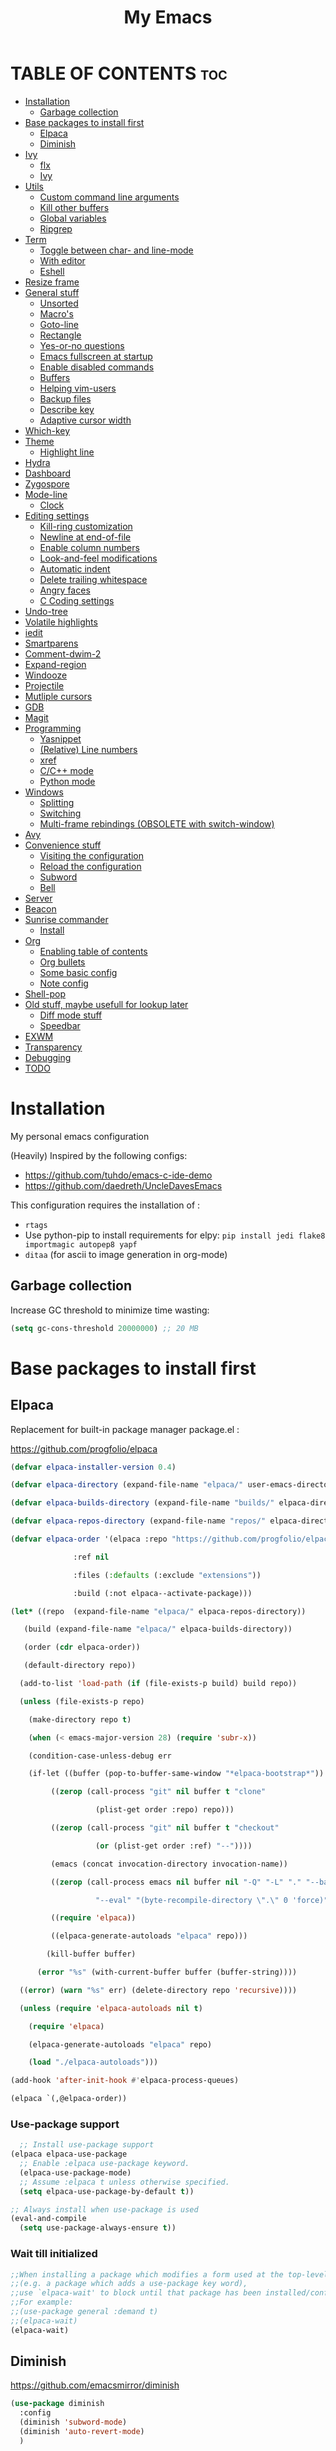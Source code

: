 #+STARTUP: overview
#+TITLE: My Emacs
#+CREATOR: Laurens Miers
#+LANGUAGE: en
[[./img/dash_logo.png]]

* TABLE OF CONTENTS :toc:
- [[#installation][Installation]]
  - [[#garbage-collection][Garbage collection]]
- [[#base-packages-to-install-first][Base packages to install first]]
  - [[#elpaca][Elpaca]]
  - [[#diminish][Diminish]]
- [[#ivy][Ivy]]
  - [[#flx][flx]]
  - [[#ivy-1][Ivy]]
- [[#utils][Utils]]
  - [[#custom-command-line-arguments][Custom command line arguments]]
  - [[#kill-other-buffers][Kill other buffers]]
  - [[#global-variables][Global variables]]
  - [[#ripgrep][Ripgrep]]
- [[#term][Term]]
  - [[#toggle-between-char--and-line-mode][Toggle between char- and line-mode]]
  - [[#with-editor][With editor]]
  - [[#eshell][Eshell]]
- [[#resize-frame][Resize frame]]
- [[#general-stuff][General stuff]]
  - [[#unsorted][Unsorted]]
  - [[#macros][Macro's]]
  - [[#goto-line][Goto-line]]
  - [[#rectangle][Rectangle]]
  - [[#yes-or-no-questions][Yes-or-no questions]]
  - [[#emacs-fullscreen-at-startup][Emacs fullscreen at startup]]
  - [[#enable-disabled-commands][Enable disabled commands]]
  - [[#buffers][Buffers]]
  - [[#helping-vim-users][Helping vim-users]]
  - [[#backup-files][Backup files]]
  - [[#describe-key][Describe key]]
  - [[#adaptive-cursor-width][Adaptive cursor width]]
- [[#which-key][Which-key]]
- [[#theme][Theme]]
  - [[#highlight-line][Highlight line]]
- [[#hydra][Hydra]]
- [[#dashboard][Dashboard]]
- [[#zygospore][Zygospore]]
- [[#mode-line][Mode-line]]
  - [[#clock][Clock]]
- [[#editing-settings][Editing settings]]
  - [[#kill-ring-customization][Kill-ring customization]]
  - [[#newline-at-end-of-file][Newline at end-of-file]]
  - [[#enable-column-numbers][Enable column numbers]]
  - [[#look-and-feel-modifications][Look-and-feel modifications]]
  - [[#automatic-indent][Automatic indent]]
  - [[#delete-trailing-whitespace][Delete trailing whitespace]]
  - [[#angry-faces][Angry faces]]
  - [[#c-coding-settings][C Coding settings]]
- [[#undo-tree][Undo-tree]]
- [[#volatile-highlights][Volatile highlights]]
- [[#iedit][iedit]]
- [[#smartparens][Smartparens]]
- [[#comment-dwim-2][Comment-dwim-2]]
- [[#expand-region][Expand-region]]
- [[#windooze][Windooze]]
- [[#projectile][Projectile]]
- [[#mutliple-cursors][Mutliple cursors]]
- [[#gdb][GDB]]
- [[#magit][Magit]]
- [[#programming][Programming]]
  - [[#yasnippet][Yasnippet]]
  - [[#relative-line-numbers][(Relative) Line numbers]]
  - [[#xref][xref]]
  - [[#cc-mode][C/C++ mode]]
  - [[#python-mode][Python mode]]
- [[#windows][Windows]]
  - [[#splitting][Splitting]]
  - [[#switching][Switching]]
  - [[#multi-frame-rebindings-obsolete-with-switch-window][Multi-frame rebindings (OBSOLETE with switch-window)]]
- [[#avy][Avy]]
- [[#convenience-stuff][Convenience stuff]]
  - [[#visiting-the-configuration][Visiting the configuration]]
  - [[#reload-the-configuration][Reload the configuration]]
  - [[#subword][Subword]]
  - [[#bell][Bell]]
- [[#server][Server]]
- [[#beacon][Beacon]]
- [[#sunrise-commander][Sunrise commander]]
  - [[#install][Install]]
- [[#org][Org]]
  - [[#enabling-table-of-contents][Enabling table of contents]]
  - [[#org-bullets][Org bullets]]
  - [[#some-basic-config][Some basic config]]
  - [[#note-config][Note config]]
- [[#shell-pop][Shell-pop]]
- [[#old-stuff-maybe-usefull-for-lookup-later][Old stuff, maybe usefull for lookup later]]
  - [[#diff-mode-stuff][Diff mode stuff]]
  - [[#speedbar][Speedbar]]
- [[#exwm][EXWM]]
- [[#transparency][Transparency]]
- [[#debugging][Debugging]]
- [[#todo][TODO]]

* Installation

My personal emacs configuration

(Heavily) Inspired by the following configs:
    - https://github.com/tuhdo/emacs-c-ide-demo
    - https://github.com/daedreth/UncleDavesEmacs

This configuration requires the installation of :

    - =rtags=
    - Use python-pip to install requirements for elpy:
      =pip install jedi flake8 importmagic autopep8 yapf=
    - =ditaa= (for ascii to image generation in org-mode)

** Garbage collection

Increase GC threshold to minimize time wasting:
#+BEGIN_SRC emacs-lisp
(setq gc-cons-threshold 20000000) ;; 20 MB
#+END_SRC

* Base packages to install first
** Elpaca

Replacement for built-in package manager package.el :

https://github.com/progfolio/elpaca

#+BEGIN_SRC emacs-lisp
  (defvar elpaca-installer-version 0.4)

  (defvar elpaca-directory (expand-file-name "elpaca/" user-emacs-directory))

  (defvar elpaca-builds-directory (expand-file-name "builds/" elpaca-directory))

  (defvar elpaca-repos-directory (expand-file-name "repos/" elpaca-directory))

  (defvar elpaca-order '(elpaca :repo "https://github.com/progfolio/elpaca.git"

				:ref nil

				:files (:defaults (:exclude "extensions"))

				:build (:not elpaca--activate-package)))

  (let* ((repo  (expand-file-name "elpaca/" elpaca-repos-directory))

	 (build (expand-file-name "elpaca/" elpaca-builds-directory))

	 (order (cdr elpaca-order))

	 (default-directory repo))

    (add-to-list 'load-path (if (file-exists-p build) build repo))

    (unless (file-exists-p repo)

      (make-directory repo t)

      (when (< emacs-major-version 28) (require 'subr-x))

      (condition-case-unless-debug err

	  (if-let ((buffer (pop-to-buffer-same-window "*elpaca-bootstrap*"))

		   ((zerop (call-process "git" nil buffer t "clone"

					 (plist-get order :repo) repo)))

		   ((zerop (call-process "git" nil buffer t "checkout"

					 (or (plist-get order :ref) "--"))))

		   (emacs (concat invocation-directory invocation-name))

		   ((zerop (call-process emacs nil buffer nil "-Q" "-L" "." "--batch"

					 "--eval" "(byte-recompile-directory \".\" 0 'force)")))

		   ((require 'elpaca))

		   ((elpaca-generate-autoloads "elpaca" repo)))

	      (kill-buffer buffer)

	    (error "%s" (with-current-buffer buffer (buffer-string))))

	((error) (warn "%s" err) (delete-directory repo 'recursive))))

    (unless (require 'elpaca-autoloads nil t)

      (require 'elpaca)

      (elpaca-generate-autoloads "elpaca" repo)

      (load "./elpaca-autoloads")))

  (add-hook 'after-init-hook #'elpaca-process-queues)

  (elpaca `(,@elpaca-order))
#+END_SRC

*** Use-package support

#+BEGIN_SRC emacs-lisp
  ;; Install use-package support
(elpaca elpaca-use-package
  ;; Enable :elpaca use-package keyword.
  (elpaca-use-package-mode)
  ;; Assume :elpaca t unless otherwise specified.
  (setq elpaca-use-package-by-default t))

;; Always install when use-package is used
(eval-and-compile
  (setq use-package-always-ensure t))
#+END_SRC

*** Wait till initialized

#+BEGIN_SRC emacs-lisp
;;When installing a package which modifies a form used at the top-level
;;(e.g. a package which adds a use-package key word),
;;use `elpaca-wait' to block until that package has been installed/configured.
;;For example:
;;(use-package general :demand t)
;;(elpaca-wait)
(elpaca-wait)
#+END_SRC

** Diminish

https://github.com/emacsmirror/diminish

#+begin_src emacs-lisp
(use-package diminish
  :config
  (diminish 'subword-mode)
  (diminish 'auto-revert-mode)
  )
#+end_src

* Ivy
** flx

Fuzzy matching:
https://github.com/lewang/flx

#+begin_src emacs-lisp
;; (use-package flx)
#+end_src

** Ivy

Generic completion frontend:
https://github.com/abo-abo/swiper

#+begin_src emacs-lisp
(use-package ivy
  :defer 0.1 ;; TODO: fixes ivy not loading at startup, not sure why
  :diminish
  :bind (("C-x B" . ivy-switch-buffer-other-window)
         :map ivy-minibuffer-map
         ("TAB" . ivy-alt-done)
         :map ivy-switch-buffer-map
         ("C-d" . ivy-switch-buffer-kill)
         :map ivy-occur-grep-mode-map
         ("C-x e" . ivy-wgrep-change-to-wgrep-mode)
         ("C-x C-s" . wgrep-finish-edit)
         ("C-q" . wgrep-abort-changes)
         )
  ;; FYI: to enable fuzzy search everywhere, can be limited to certain commands
  ;; See: https://oremacs.com/swiper/#completion-styles
  ;; :init
  ;; (setq ivy-re-builders-alist
  ;;     '((t . ivy--regex-fuzzy)))
  :config
  (setq ivy-use-virtual-buffers t)   ;; Add recent files + bookmarks to ivy-switch-buffer
  (setq ivy-count-format "(%d/%d) ") ;; Style to use for displaying current candidate count
  (ivy-mode)
)

(use-package counsel
  :after ivy
  :bind (
         ("C-x f" . counsel-fzf)
         )
  :config
  (counsel-mode)
)

(use-package swiper
  :after ivy
  :bind (
         ("C-s" . swiper)
         )
)
#+end_src

* Utils

** Custom command line arguments

Return if a custom command line arguments was found.
If it was found, we delete it from the list of command line arguments.

#+BEGIN_SRC emacs-lisp
(defun found-custom-arg (switch)
  (let ((found-switch (member switch command-line-args)))
    (setq command-line-args (delete switch command-line-args))
    found-switch))
#+END_SRC

** Kill other buffers

Function to kill other buffers but the current open one (and some standard buffers which should be kept alive).
Stolen from https://www.emacswiki.org/emacs/KillingBuffers .

#+BEGIN_SRC emacs-lisp

(setq not-to-kill-buffer-list '("*scratch*" "*Messages*"))

(defun kill-other-buffers ()
  "Kill all other buffers."
  (interactive)
  (if (member (buffer-name (current-buffer)) not-to-kill-buffer-list)
      (bury-buffer)
    (kill-buffer (current-buffer))))
#+END_SRC

** Global variables

Some package behave strangely if we have custom command line parameters.
F.e. Dashboard assumes you are directly opening a file so it won't load the dashboard.

So, we remove our custom variables from the command line arguments and set global 'flags'.
These flags will enable/disable parts of the config.

#+BEGIN_SRC emacs-lisp
(setq EXWM_ENABLE nil)

(if (found-custom-arg "-start_wm")
  (setq EXWM_ENABLE t)
)

#+END_SRC

** Ripgrep

#+BEGIN_SRC emacs-lisp
(use-package rg
  :config
  (rg-enable-menu) ;; Enable transient menu
  )
#+END_SRC

* Term

** Toggle between char- and line-mode

Courtesy goes to https://joelmccracken.github.io/entries/switching-between-term-mode-and-line-mode-in-emacs-term/

#+BEGIN_SRC emacs-lisp
(require 'term)

(defun jnm/term-toggle-mode ()
  "Toggles term between line mode and char mode"
  (interactive)
  (if (term-in-line-mode)
      (term-char-mode)
    (term-line-mode)))

(define-key term-mode-map (kbd "C-c C-j") 'jnm/term-toggle-mode)
(define-key term-mode-map (kbd "C-c C-k") 'jnm/term-toggle-mode)

(define-key term-raw-map (kbd "C-c C-j") 'jnm/term-toggle-mode)
(define-key term-raw-map (kbd "C-c C-k") 'jnm/term-toggle-mode)
#+END_SRC

** With editor
This will ensure things/commands/... called in eshell/shell that use $EDITOR, will use the current Emacs.

#+BEGIN_SRC emacs-lisp
(use-package with-editor
  :commands with-editor-export-editor
  :init
  (progn
    (add-hook 'shell-mode-hook  'with-editor-export-editor)
    (add-hook 'eshell-mode-hook 'with-editor-export-editor)))
#+END_SRC

** Eshell

*** Smart mode

Plan 9 smart terminal features, for more info:
https://www.masteringemacs.org/article/complete-guide-mastering-eshell

#+BEGIN_SRC emacs-lisp
(require 'eshell)
(require 'em-smart)
(setq eshell-where-to-jump 'begin)
(setq eshell-review-quick-commands nil)
(setq eshell-smart-space-goes-to-end t)

(add-hook 'eshell-mode-hook 'eshell-smart-initialize)
#+END_SRC

*** Remember password

In order to make eshell remember the password for X time after entering it, we have to do a few things.

We first have to switch to eshell/sudo if we want to be independent of the underlying OS.
We could use an alias (alias sudo eshell/sudo $*), but to keep things inside this config file, switch to lisp functions before we set the password cache:

#+BEGIN_SRC emacs-lisp
(require 'em-tramp) ; to load eshell’s sudo

(setq eshell-prefer-lisp-functions t)
(setq eshell-prefer-lisp-variables t)

(setq password-cache t) ; enable password caching
(setq password-cache-expiry 3600) ; for one hour (time in secs)
#+END_SRC

* Resize frame

Minor-mode to easily resize frames (works with EXWM (firefox, ...)).
Courtesy goes to kuanyui (https://gist.github.com/kuanyui/65a408d393871048771c):

#+BEGIN_SRC emacs-lisp
;;; resize-frame.el --- A minor mode to resize frames easily.  -*- lexical-binding: t; -*-

;; Copyright (C) 2014  kuanyui

;; Author: kuanyui <azazabc123@gmail.com>
;; Keywords: frames, tools, convenience
;; License: WTFPL 1.0

;;; Commentary:

;; Press "ESC `" and use arrow-keys or i/j/k/l to adjust frames. press any key to done.

;;; Code:

(defvar resize-frame-map
  (let ((map (make-keymap)))
    (define-key map (kbd "<up>") 'enlarge-window)
    (define-key map (kbd "<down>") 'shrink-window)
    (define-key map (kbd "<right>") 'enlarge-window-horizontally)
    (define-key map (kbd "<left>") 'shrink-window-horizontally)
    (set-char-table-range (nth 1 map) t 'resize-frame-done)
    (define-key map (kbd "C-p") 'enlarge-window)
    (define-key map (kbd "C-n") 'shrink-window)
    (define-key map (kbd "C-f") 'enlarge-window-horizontally)
    (define-key map (kbd "C-b") 'shrink-window-horizontally)
    map))

(define-minor-mode resize-frame
  "A simple minor mode to resize-frame.
C-c C-c to apply."
  ;; The initial value.
  :init-value nil
  ;; The indicator for the mode line.
  :lighter " ResizeFrame"
  ;; The minor mode bindings.
  :keymap resize-frame-map
  :global t
  (if (<= (length (window-list)) 1)
      (progn (setq resize-frame nil)
             (message "Only root frame exists, abort."))
      (message "Use arrow-keys or i/j/k/l to adjust frames.")))

(defun resize-frame-done ()
  (interactive)
  (setq resize-frame nil)
  (message "Done."))

(global-set-key (kbd "C-x C-r") 'resize-frame)
#+END_SRC

* General stuff
** Unsorted

Collection of stuff that needs to be sorted...someday....maybe...
#+BEGIN_SRC emacs-lisp
(global-set-key (kbd "M-p") 'fill-paragraph)
#+END_SRC
** Macro's

Rebind the macro keys to Fx keys to give them a decent purpose.

#+BEGIN_SRC emacs-lisp
(global-set-key [f9]  'start-kbd-macro)
(global-set-key [f10]  'end-kbd-macro)
(global-set-key [f11]  'call-last-kbd-macro)
#+END_SRC

** Goto-line

Starting with Emacs 23.2, =M-g g= is bound to goto-line.
However, I find this too long. So rebind it:

#+BEGIN_SRC emacs-lisp
(global-set-key (kbd "M-g") 'goto-line)
#+END_SRC

** Rectangle

Most rectangle functions are by default mapped to something like =C-x r (other-char)=.
I use =string-insert-rectangle= and =query-replace-regexp= quite a lot,
so rebind it to something easy to remember.

#+BEGIN_SRC emacs-lisp
(global-set-key (kbd "C-x r i") 'string-insert-rectangle)
(global-set-key (kbd "C-x r r") 'query-replace-regexp)
#+END_SRC

** Yes-or-no questions

Because I'm lazy, important yes-or-no questions can be answered with y-or-n:

#+BEGIN_SRC emacs-lisp
(defalias 'yes-or-no-p 'y-or-n-p)
#+END_SRC

** Emacs fullscreen at startup

#+BEGIN_SRC emacs-lisp
(add-to-list 'default-frame-alist '(fullscreen . maximized))
#+END_SRC

** Enable disabled commands

Some commands are disabled to protect the user.
Narrow-region/page is a really handy feature, enable it:

#+BEGIN_SRC emacs-lisp
(put 'narrow-to-page 'disabled nil)
(put 'narrow-to-region 'disabled nil)
#+END_SRC

** Buffers

Why is this not built-in?

#+BEGIN_SRC emacs-lisp
(defun kill-all-buffers ()
  "Kill all buffers without regard for their origin."
  (interactive)
  (mapc 'kill-buffer (buffer-list)))
#+END_SRC

** Helping vim-users

#+BEGIN_SRC emacs-lisp
(defconst wq "This is not vi!  Use C-x C-c instead.")
(defconst w "This is not vi!  Use C-x C-s instead.")
(defconst q! "This is EMACS not vi!  Use C-x C-c instead.")
(defconst wq! "This is EMACS not vi!  Use C-x C-c instead.")
#+END_SRC

** Backup files

Disable the generation of backup-files, I don't use them.

#+BEGIN_SRC emacs-lisp
(setq make-backup-files nil)
#+END_SRC

** Describe key

Describe key will open a new buffer with the relevant information.
However, it stays in the current window and opens a new window with the help-info, forcing you to switch buffers to close the help window.
This small function just switches the focus to the newly opened window so we can close it more easily.

#+BEGIN_SRC emacs-lisp
(defun move-to-help-window ()
  (switch-to-buffer-other-window "*Help*")
)
(add-hook 'help-mode-hook 'move-to-help-window)
#+END_SRC

** Adaptive cursor width

Make cursor the width of the character it is under f.e. full width of a tab.

#+BEGIN_SRC emacs-lisp
(setq x-stretch-cursor t)
#+END_SRC

* Which-key

Display available keybindings in popup:
https://github.com/justbur/emacs-which-key

#+BEGIN_SRC emacs-lisp
(use-package which-key
  :diminish
  :config
    (which-key-setup-side-window-bottom)
    (which-key-mode))
#+END_SRC

* Theme

#+BEGIN_SRC emacs-lisp
(use-package monokai-theme
  :init
    (load-theme 'monokai t)
)
#+END_SRC

** Highlight line

Highlight line will highlight the current line we are on.
Enable highlight-line globally and replace its background colour.

#+BEGIN_SRC emacs-lisp
(global-hl-line-mode 1)
(set-face-background hl-line-face "dark slate grey")
#+END_SRC

* Hydra

https://github.com/abo-abo/hydra

#+BEGIN_SRC emacs-lisp
(use-package hydra
  :config
  ;; Hydra zoom
    (defhydra hydra-zoom (global-map "<f2>")
      "zoom"
      ("g" text-scale-increase "in")
      ("l" text-scale-decrease "out")
    )

)
#+END_SRC

* Dashboard

I use the dashboard as start screen.
Since I like it to give me a list of recent files, we need to enable =recentf-mode=.

#+BEGIN_SRC emacs-lisp
(use-package dashboard
  :init
    (recentf-mode 1)
  :config
    (dashboard-setup-startup-hook)
    (setq dashboard-center-content t)
    (setq dashboard-startup-banner "~/.emacs.d/img/dash_logo.png")
    (setq dashboard-items '((recents  . 10)
                            (bookmarks . 5)
                            (projects . 5)
                            ))
    (setq dashboard-banner-logo-title "")
    (setq initial-buffer-choice (lambda () (get-buffer-create "*dashboard*")))
)
#+END_SRC

Important to note, =dashboard-setup-startup-hook= will not display the dashboard when command-line arguments are provided.
It assumes the command line arguments are filenames and skips showing the dashboard.

* Zygospore

Revert =C-x 1= by pressing =C-x 1= again:
[[https://github.com/louiskottmann/zygospore.el]]

FYI: At one point, used this together with sr-speedbar. They did not play well together...

#+BEGIN_SRC emacs-lisp
(use-package zygospore
  :config
    (global-set-key (kbd "C-x 1") 'zygospore-toggle-delete-other-windows)
)
#+END_SRC

* Mode-line

[[https://github.com/Malabarba/smart-mode-line]]

#+BEGIN_SRC emacs-lisp
(use-package smart-mode-line
  :config
    (setq sml/no-confirm-load-theme t)
    (setq sml/theme 'respectful)
    (sml/setup)
)
#+END_SRC

** Clock

#+BEGIN_SRC emacs-lisp
  (setq display-time-24hr-format t)
  (setq display-time-format "%H:%M - %d %b %Y")
  (setq display-time-default-load-average nil)

  (display-time-mode 1)
#+END_SRC

* Editing settings

** Kill-ring customization

Setting =kill-whole-line= to non-nil means when we execute =C-k= at the beginning of a line
will the entire line including the following newline will be deleted.

#+BEGIN_SRC emacs-lisp
(setq kill-ring-max 5000) ; increase kill-ring capacity
(setq kill-whole-line t)
#+END_SRC

** Newline at end-of-file

#+BEGIN_SRC emacs-lisp
(setq mode-require-final-newline t) ; add a newline to end of file
#+END_SRC

** Enable column numbers

#+BEGIN_SRC emacs-lisp
(setq column-number-mode 1)
#+END_SRC

** Look-and-feel modifications

Remove scroll-, tool- and menu-bar. I don't use them so free some space.

#+BEGIN_SRC emacs-lisp
(scroll-bar-mode -1)
(tool-bar-mode -1)
(menu-bar-mode -1)
#+END_SRC

** Automatic indent

Automatically indent when pressing =RET=.
#+BEGIN_SRC emacs-lisp
(global-set-key (kbd "RET") 'newline-and-indent)
#+END_SRC

** Delete trailing whitespace

Automatically delete trailing whitespace when saving a file.

#+BEGIN_SRC emacs-lisp
(add-hook 'before-save-hook 'delete-trailing-whitespace)
#+END_SRC

** Angry faces

#+BEGIN_SRC emacs-lisp
;; make angry face to get my attention
(setq prog-modes '(c++-mode python-mode erlang-mode java-mode c-mode emacs-lisp-mode scheme-mode prog-mode))
(make-face 'font-lock-angry-face)
(modify-face 'font-lock-angry-face "Red" "Yellow" nil t nil t nil nil)

;; Add keywords to recognize to angry face
(mapc (lambda (mode)
		(font-lock-add-keywords
		 mode
		 '(("\\<\\(FIXME\\)" 1 'font-lock-angry-face t)))
		)
	  prog-modes)
(mapc (lambda (mode)
		(font-lock-add-keywords
		 mode
		 '(("\\<\\(TODO\\)" 1 'font-lock-angry-face t)))
		)
	  prog-modes)
#+END_SRC

** C Coding settings

Some basic C-coding settings (style, indentation offset, ...).

#+BEGIN_SRC emacs-lisp
;; default coding style
(setq c-default-style "linux")
#+END_SRC

* Undo-tree

Undo with =C-/=.

#+BEGIN_SRC emacs-lisp
(use-package undo-tree
  :diminish
  :config
    (global-undo-tree-mode)
    (setq undo-tree-auto-save-history t) ;; Enable auto-save of undo history
    (setq undo-tree-history-directory-alist '(("." . "~/.emacs.d/undo"))) ;; Move undo-files to separate dir to avoid corrupting project with undo-files
)
#+END_SRC

Move the undo-files to a separate folder and also auto-save.
Define the same behaviour for tramp-files to not pollute the remove file system.
Stolen from: https://emacs.stackexchange.com/questions/33/put-all-backups-into-one-backup-folder .
Not using it now due to use of undo-tree but leaving it here as a reference

#+BEGIN_SRC emacs-lisp
;; (let ((backup-dir "~/.emacs.d/backups")
;;       (auto-saves-dir "~/.emacs.d/auto-saves/"))
;;   (dolist (dir (list backup-dir auto-saves-dir))
;;     (when (not (file-directory-p dir))
;;       (make-directory dir t)))
;;   (setq backup-directory-alist `(("." . ,backup-dir))
;;         undo-tree-history
;;         auto-save-file-name-transforms `((".*" ,auto-saves-dir t))
;;         auto-save-list-file-prefix (concat auto-saves-dir ".saves-")
;;         tramp-backup-directory-alist `((".*" . ,backup-dir))
;;         tramp-auto-save-directory auto-saves-dir))

;; (setq backup-by-copying t    ; Don't delink hardlinks
;;       delete-old-versions t  ; Clean up the backups
;;       version-control t      ; Use version numbers on backups,
;;       kept-new-versions 5    ; keep some new versions
;;       kept-old-versions 2)   ; and some old ones, too
#+END_SRC

* Volatile highlights

Show/highlight changes when doing undo/yanks/kills/...

https://github.com/k-talo/volatile-highlights.el

#+BEGIN_SRC emacs-lisp
(use-package volatile-highlights
  :diminish
  :config
    (volatile-highlights-mode t)
)
#+END_SRC

* iedit

Highlight occurences of symbol and replace them simultanously.
Shortkey: =C-;=

https://github.com/victorhge/iedit

#+BEGIN_SRC emacs-lisp
(use-package iedit
)
#+END_SRC

* Smartparens

Smart minor-mode to deal with pairs.
Extra options:
    - =show-smartparens-global-mode= : highlight corresponding bracket/pair/...
    - =smartparens-global-mode= : enable smartparens

https://github.com/Fuco1/smartparens

#+BEGIN_SRC emacs-lisp
(use-package smartparens
  :bind
    ("C-M-k" . sp-kill-sexp)
    ("C-M-w" . sp-copy-sexp)
  :config
    (require 'smartparens-config)
    (show-smartparens-global-mode t)
    (smartparens-global-mode t)
)

;; old config stuff
;; (setq sp-base-key-bindings 'paredit)
;; (setq sp-autoskip-closing-pair 'always)
;; (setq sp-hybrid-kill-entire-symbol nil)
;; (sp-use-paredit-bindings)
;;
;; (show-smartparens-global-mode +1)
;; (smartparens-global-mode 1)

;;;;;;;;;;;;;;;;;;;;;;;;;;;;;;;;;;;;;;;
;; keybinding management smartparens ;;
;;;;;;;;;;;;;;;;;;;;;;;;;;;;;;;;;;;;;;;
;; cl-package contains the loop macro
;; (require 'cl)
;;
;; (defmacro def-pairs (pairs)
;;   `(progn
;;      ,@(loop for (key . val) in pairs
;;           collect
;;             `(defun ,(read (concat
;;                             "wrap-with-"
;;                             (prin1-to-string key)
;;                             "s"))
;;                  (&optional arg)
;;                (interactive "p")
;;                (sp-wrap-with-pair ,val)))))
;;
;; (def-pairs ((paren . "(")
;;             (bracket . "[")
;;             (brace . "{")
;;             (single-quote . "'")
;;             (double-quote . "\"")
;;             (underscore . "_")
;;             (back-quote . "`")))
;;
;; (define-key smartparens-mode-map (kbd "C-c (") 'wrap-with-parens)
;; (define-key smartparens-mode-map (kbd "C-c [") 'wrap-with-brackets)
;; (define-key smartparens-mode-map (kbd "C-c {") 'wrap-with-braces)
;; (define-key smartparens-mode-map (kbd "C-c '") 'wrap-with-single-quotes)
;; (define-key smartparens-mode-map (kbd "C-c \"") 'wrap-with-double-quotes)
;; (define-key smartparens-mode-map (kbd "C-c _") 'wrap-with-underscores)
;; (define-key smartparens-mode-map (kbd "C-c `") 'wrap-with-back-quotes)
;;
;; (define-key smartparens-mode-map (kbd "C-c s r") 'sp-rewrap-sexp)
;; (define-key smartparens-mode-map (kbd "C-c s u") 'sp-unwrap-sexp)
;;
;; (define-key smartparens-mode-map (kbd "C-M-f") 'sp-forward-sexp)
;; (define-key smartparens-mode-map (kbd "C-M-b") 'sp-backward-sexp)
;;
;; ;; TODO: in manjaro this selects keyboard-layout or something
;; (define-key smartparens-mode-map (kbd "C-M-k") 'sp-kill-sexp)
;; (define-key smartparens-mode-map (kbd "C-M-w") 'sp-copy-sexp)
;;
;; (define-key smartparens-mode-map (kbd "C-M-n") 'sp-next-sexp)
;; (define-key smartparens-mode-map (kbd "C-M-p") 'sp-previous-sexp)
;;
;; ;; TODO: for some reason this does not work
;; (define-key smartparens-mode-map (kbd "C-M-a") 'sp-beginning-of-sexp)
;; (define-key smartparens-mode-map (kbd "C-M-e") 'sp-end-of-sexp)
;;
;; (define-key smartparens-mode-map (kbd "C-M-h") 'mark-defun)
;;
;; (smartparens-global-mode t)

#+END_SRC

* Comment-dwim-2

Replacement for built-in =comment-dwim=, more comment features.

https://github.com/remyferre/comment-dwim-2

#+BEGIN_SRC emacs-lisp
(use-package comment-dwim-2
  :config
    (global-set-key (kbd "M-;") 'comment-dwim-2)
)
#+END_SRC

* Expand-region

Expand region increases the selected region by semantic units.
I also enable =pending-delete-mode=, this means when we mark a region and start typing,
the text within the mark is deleted with the new typed text and the mark disappears.

https://github.com/magnars/expand-region.el

#+BEGIN_SRC emacs-lisp
(use-package expand-region
   :init
     (pending-delete-mode t)
   :config
     (global-set-key (kbd "C-=") 'er/expand-region)
)
#+END_SRC

* Windooze

When we use windows as our bootloader, we have to setup some things first:

#+BEGIN_SRC emacs-lisp
;; Windows performance tweaks
;;
(when (boundp 'w32-pipe-read-delay)
  (setq w32-pipe-read-delay 0))
;; Set the buffer size to 64K on Windows (from the original 4K)
(when (boundp 'w32-pipe-buffer-size)
  (setq irony-server-w32-pipe-buffer-size (* 64 1024)))

;; Set pipe delay to 0 to reduce latency of irony
(setq w32-pipe-read-delay 0)

;; From "setting up irony mode on Windows" :
;; Make sure the path to clang.dll is in emacs' exec_path and shell PATH.
(setenv "PATH"
        (concat
         "C:\\msys64\\usr\\bin" ";"
         "C:\\msys64\\mingw64\\bin" ";"
         (getenv "PATH")
         )
)
(setq exec-path (append '("c:/msys64/usr/bin" "c:/alt/msys64/mingw64/bin")
                        exec-path))
#+END_SRC

To be fair, I didn't test this in a while...

* Projectile

Projectile is a project management tool, full details on:
https://github.com/bbatsov/projectile

#+BEGIN_SRC emacs-lisp
(use-package projectile
  :diminish
  :custom ((projectile-completion-system 'ivy))
  :bind-keymap
  ("C-c p" . projectile-command-map)
  :config
    (setq projectile-globally-ignored-directories (cons ".ccls-cache" projectile-globally-ignored-directories))
    (setq projectile-indexing-method 'alien)
    (setq projectile-enable-caching t)
    (projectile-mode)
)
#+END_SRC

* Mutliple cursors

https://github.com/magnars/multiple-cursors.el

#+BEGIN_SRC emacs-lisp
(use-package multiple-cursors
  :bind
    ("C-x r a" . mc/edit-lines)
    ("C-x r e" . mc/edit-ends-of-lines)
    ("C->" . mc/mark-next-like-this)
    ("C-<" . mc/mark-previous-like-this)
    ("C-c C->" . mc/mark-all-like-this)
)
#+END_SRC

* GDB

TODO: need to document this

#+BEGIN_SRC emacs-lisp
(setq gdb-many-windows 1)

;; Select a register number which is unlikely to get used elsewere
(defconst egdbe-windows-config-register 313465989
  "Internal used")

(defvar egdbe-windows-config nil)

(defun set-egdbe-windows-config ()
  (interactive)
  (setq egdbe-windows-config (window-configuration-to-register egdbe-windows-config-register)))

(defun egdbe-restore-windows-config ()
  (interactive)
  (jump-to-register egdbe-windows-config-register))

(defun egdbe-start-gdb (&optional gdb-args)
  ""
  (interactive)
  (set-egdbe-windows-config)
  (call-interactively 'gdb))

(defun egdbe-quit ()
  "finish."
  (interactive)
  (gud-basic-call "quit")
  (egdbe-restore-windows-config))

(defun egdbe-gud-mode-hook ()
  ""
  (local-unset-key (kbd "q"))
  (local-set-key (kbd "q") 'egdbe-quit))

(add-hook 'gud-mode-hook 'egdbe-gud-mode-hook)
#+END_SRC

* Magit

#+BEGIN_SRC emacs-lisp
(use-package magit
  :bind
    ("C-c m" . magit-status)
)
#+END_SRC

* Programming

** Yasnippet

Template system for Emacs.

https://github.com/joaotavora/yasnippet

#+BEGIN_SRC emacs-lisp
(use-package yasnippet
  :init
    (add-to-list 'load-path
              "~/.emacs.d/plugins/yasnippet")
  :config
    (add-hook 'prog-mode-hook 'yas-minor-mode)
)
#+END_SRC

** (Relative) Line numbers

#+BEGIN_SRC emacs-lisp
(use-package linum-relative
  :config
    (setq linum-relative-current-symbol "")
    (add-hook 'prog-mode-hook 'linum-relative-mode))
#+END_SRC

** xref

#+BEGIN_SRC emacs-lisp
(global-set-key (kbd "M-.") 'xref-find-definitions)
(global-set-key (kbd "C-M-.") 'xref-find-references)
(global-set-key (kbd "M-,") 'xref-pop-marker-stack)
#+END_SRC

** C/C++ mode

*** LSP-mode

Deprecated in favour of rtags

#+BEGIN_SRC emacs-lisp
;; (use-package lsp-mode
;;   :commands lsp
;; )

;; (use-package lsp-ui
;;   :commands lsp-ui-mode
;;   :config
;;     (setq lsp-ui-doc-position (quote top))
;;     (define-key lsp-ui-mode-map [remap xref-find-definitions] #'lsp-ui-peek-find-definitions)
;;     (define-key lsp-ui-mode-map [remap xref-find-references] #'lsp-ui-peek-find-references)
;;     (define-key lsp-ui-mode-map [remap complete-symbol] #'company-complete)
;; )

;; (use-package company-lsp
;;   :commands company-lsp
;;   :config
;;     (push 'company-lsp company-backends) ;; add company-lsp as a backend
;; )

;; (use-package ccls
;;   :config
;;   (setq ccls-executable "ccls")
;;   (setq lsp-prefer-flymake nil) ;; Disable flymake for syntax checking, use flycheck instead
;;   (setq-default flycheck-disabled-checkers '(c/c++-clang c/c++-cppcheck c/c++-gcc))
;;   :hook ((c-mode c++-mode objc-mode) .
;;          (lambda () (require 'ccls) (lsp)))
;; )

#+END_SRC

*** Rtags

https://github.com/Andersbakken/rtags

#+BEGIN_SRC emacs-lisp
(use-package rtags-xref
  :hook
     ((c-mode-common) . (function rtags-xref-enable))
)

(use-package rtags
  :init
  ;; TODO
    ;; (setq rtags-display-result-backend 'helm)
    (setq rtags-completions-enabled t)
    (setq rtags-autostart-diagnostics t)
  :config
    (rtags-enable-standard-keybindings)
    (define-key c-mode-base-map (kbd "C-M-.") (function rtags-find-symbol))
    (define-key c-mode-base-map (kbd "C-M-?") (function rtags-find-references))
    (define-key c-mode-base-map (kbd "M-?")   (function rtags-find-references-at-point))
    (define-key c-mode-base-map (kbd "M-i")   (function rtags-imenu))
  :hook
     ((c-mode c++-mode objc-mode) . (function rtags-start-process-unless-running))
)

;; Stolen from the github wiki of rtags
(defun my-flycheck-rtags-setup ()
  (flycheck-select-checker 'rtags)
  (setq-local flycheck-highlighting-mode nil) ;; RTags creates more accurate overlays.
  (setq-local flycheck-check-syntax-automatically nil))

(use-package flycheck-rtags
  :hook
     (
      (c-mode c++-mode objc-mode) . (function my-flycheck-rtags-setup)
     )
)

(use-package company-rtags
  :config
    (push 'company-rtags company-backends)
)
#+END_SRC

*** Company

#+BEGIN_SRC emacs-lisp
(use-package company
  :init (global-company-mode)
  :bind (
         ("<C-tab>" . company-complete)
        )
  :hook
     (
      (c-mode c++-mode objc-mode) . company-mode
     )
)
#+END_SRC

** Python mode

Use =elpy=:
https://github.com/jorgenschaefer/elpy

It is a full dev env and sometimes feels like a bit too much but overal good experience.

#+BEGIN_SRC emacs-lisp
(use-package elpy
  :config
    (elpy-enable)
)
#+END_SRC

* Windows

** Splitting

After you split a window, your focus remains in the previous one.
Credit goes to https://github.com/daedreth/UncleDavesEmacs

#+BEGIN_SRC emacs-lisp
(defun split-and-follow-horizontally ()
  (interactive)
  (split-window-below)
  (balance-windows)
  (other-window 1))
(global-set-key (kbd "C-x 2") 'split-and-follow-horizontally)

(defun split-and-follow-vertically ()
  (interactive)
  (split-window-right)
  (balance-windows)
  (other-window 1))
(global-set-key (kbd "C-x 3") 'split-and-follow-vertically)
#+END_SRC

** Switching

https://github.com/dimitri/switch-window

Explanation for different config when EXWM is in the README on the github.

#+BEGIN_SRC emacs-lisp
(use-package switch-window
  :config
    (setq switch-window-input-style 'minibuffer)
    (setq switch-window-increase 6)
    (setq switch-window-threshold 2)
    (setq switch-window-shortcut-style 'qwerty)
    (setq switch-window-qwerty-shortcuts
        '("a" "s" "d" "f" "j" "k" "l" "i" "o"))
    (setq switch-window-multiple-frames t)

    (if EXWM_ENABLE
      (progn
        (setq switch-window-input-style 'minibuffer)
      )
    )




  :bind
    ("C-x o" . switch-window))
#+END_SRC

When using exwm, have a look at this: https://github.com/dimitri/switch-window/pull/62

** Multi-frame rebindings (OBSOLETE with switch-window)

Sometimes I have multiple emacs-frames open.
In the past, I preferred that the normal =C-x o= can deal with this but this is used by switch-window now.

#+BEGIN_SRC emacs-lisp
;; ;; Use C-x o to switch to other frame when using multi-monitor
;; (global-set-key (kbd "C-x o") 'next-multiframe-window)
#+END_SRC

Now that =next-multiframe-window= is bound to =C-x o=,
Bind =C-x p= to =previous-multiframe-window=.

#+BEGIN_SRC emacs-lisp
;; (global-set-key (kbd "\C-x p") 'previous-multiframe-window)
#+END_SRC

* Avy

https://github.com/abo-abo/avy

#+BEGIN_SRC emacs-lisp
(use-package avy
  :bind
    ("M-s" . avy-goto-char))
#+END_SRC

* Convenience stuff

** Visiting the configuration

#+BEGIN_SRC emacs-lisp
(defun config-visit ()
  (interactive)
  (find-file "~/.emacs.d/config.org"))
(global-set-key (kbd "C-c E") 'config-visit)
#+END_SRC

** Reload the configuration

#+BEGIN_SRC emacs-lisp
(defun config-reload ()
  "Reloads ~/.emacs.d/config.org at runtime"
  (interactive)
  (org-babel-load-file (expand-file-name "~/.emacs.d/config.org")))
(global-set-key (kbd "C-c R") 'config-reload)
#+END_SRC

** Subword

#+BEGIN_SRC emacs-lisp
(global-subword-mode 1)
#+END_SRC

** Bell

The audible bell is annoying AF.

#+BEGIN_SRC emacs-lisp
(setq visible-bell 1)
#+END_SRC

* Server

Emacs as a server.
Emacsclient will then use this emacs as its server.

Use server-running-p to test if it is already running.

#+BEGIN_SRC emacs-lisp
(require 'server)
(unless (server-running-p)
    (server-start))
#+END_SRC

* Beacon

https://github.com/Malabarba/beacon

#+BEGIN_SRC emacs-lisp
(use-package beacon
  :diminish
  :config
    (beacon-mode 1)
    (setq beacon-color "#FFFFCC") ;; yelowish
)
#+END_SRC

* Sunrise commander

https://github.com/escherdragon/sunrise-commander

** Install

#+BEGIN_SRC emacs-lisp
(add-to-list 'load-path "~/.emacs.d/extra/sunrise-commander")

(require 'sunrise-commander)
(require 'sunrise-x-buttons)
(require 'sunrise-x-modeline)

(global-set-key (kbd "C-c s") 'sunrise)
(global-set-key (kbd "C-c c") 'sunrise-cd)

(add-to-list 'auto-mode-alist '("\\.srvm\\'" . sr-virtual-mode))
#+END_SRC

* Org

** Enabling table of contents

Stolen from distrotube:
https://gitlab.com/dwt1/configuring-emacs/-/blob/main/01-elpaca-evil-general/config.org#enabling-table-of-contents

#+BEGIN_SRC emacs-lisp
(use-package toc-org
    :commands toc-org-enable
    :init (add-hook 'org-mode-hook 'toc-org-enable))
#+END_SRC

** Org bullets

https://github.com/sabof/org-bullets

#+BEGIN_SRC emacs-lisp
(use-package org-bullets
  :config
    (add-hook 'org-mode-hook (lambda () (org-bullets-mode))))
#+END_SRC

** Some basic config

*** Super/Sub-scripts

Use ={}= for subscripting:

https://orgmode.org/manual/Subscripts-and-superscripts.html

#+BEGIN_SRC emacs-lisp
(setq org-use-sub-superscripts '{})
#+END_SRC

*** Indentation

Preserve indentation in SRC blocks

#+BEGIN_SRC emacs-lisp
(setq org-src-preserve-indentation t)
#+END_SRC


*** Runnable languages

#+BEGIN_SRC emacs-lisp
(org-babel-do-load-languages
 'org-babel-load-languages '(
                             (ditaa . t))
 )
#+END_SRC

**** Dita

Tell org where to look for ditaa

#+BEGIN_SRC emacs-lisp
(setq org-ditaa-jar-path "/usr/share/java/ditaa/ditaa-0_10.jar")
#+END_SRC

** Note config

#+BEGIN_SRC emacs-lisp
;; when ending TODO (C-C C-t) end with a note + timestamp
(setq org-log-done 'note)
;; Add extra states for keywords
(setq org-todo-keywords
      '((sequence "TODO" "IN-PROGRESS" "WAITING" "DONE")))
#+END_SRC

* Shell-pop

https://github.com/kyagi/shell-pop-el

#+BEGIN_SRC emacs-lisp
(use-package shell-pop
  :bind (("C-c t" . shell-pop))
  :config
  (setq shell-pop-shell-type (quote ("eshell" "*eshell*" (lambda nil (eshell shell-pop-term-shell)))))
  (setq shell-pop-term-shell "/bin/zsh")
  ;; need to do this manually or not picked up by `shell-pop'
  (shell-pop--set-shell-type 'shell-pop-shell-type shell-pop-shell-type))
#+END_SRC

* Old stuff, maybe usefull for lookup later

** Diff mode stuff

#+BEGIN_SRC emacs-lisp
;; show whitespace in diff-mode
;; (add-hook 'diff-mode-hook (lambda ()
;;                             (setq-local whitespace-style
;;                                         '(face
;;                                           tabs
;;                                           tab-mark
;;                                           spaces
;;                                           space-mark
;;                                           trailing
;;                                           indentation::space
;;                                           indentation::tab
;;                                           newline
;;                                           newline-mark))
;;                             (whitespace-mode 1)))
#+END_SRC

** Speedbar

#+BEGIN_SRC emacs-lisp
;; Package: sr-speedbar
;;(require 'sr-speedbar)
;; (add-hook 'emacs-startup-hook (lambda () ; Open sr speedbar on startup
;; 								(sr-speedbar-open)
;; 								))
;; (setq speedbar-show-unknown-files t) ; Enable speedbar to show all files
;; (setq speedbar-use-images nil) ; use text for buttons
;; (setq sr-speedbar-right-side nil) ; put on left side
;; (setq sr-speedbar-width 40)
;;
;; (provide 'setup-speedbar)
#+END_SRC

* EXWM

Arandr config is still too static, should find a way to simplify this.

#+BEGIN_SRC emacs-lisp
(if EXWM_ENABLE
  (progn
    (message "Loading EXWM...")
    (use-package exwm
      :config
      (require 'exwm-systemtray)
      (exwm-systemtray-enable)

      (require 'exwm-randr)
      (setq exwm-workspace-number 1)

      ;; (setq exwm-randr-workspace-output-plist
      ;;   '(0 "DP1" 1 "DP2"))
      ;; (add-hook 'exwm-randr-screen-change-hook
      ;;       (lambda ()
      ;;         (start-process-shell-command
      ;;          "xrandr" nil "xrandr --output DP2 --primary --mode 1920x1080 --pos 1920x0 --rotate left --output DP1 --mode 1920x1080 --pos 0x0 --rotate normal --auto")))
      ;; (exwm-randr-enable)

      (require 'exwm-config)

      ;; Make class name the buffer name
      (add-hook 'exwm-update-class-hook
              (lambda ()
                (exwm-workspace-rename-buffer exwm-class-name)))
      ;; Global keybindings.
      (setq exwm-input-global-keys
            `(
              ;; 's-r': Reset (to line-mode).
              ([?\s-r] . exwm-reset)
              ;; 's-w': Switch workspace.
              ([?\s-w] . exwm-workspace-switch)
              ;; 's-return': Launch application.
              ([s-return] . (lambda (command)
  		         (interactive (list (read-shell-command "$ ")))
  		         (start-process-shell-command command nil command)))
              ;; 's-N': Switch to certain workspace.
              ,@(mapcar (lambda (i)
                          `(,(kbd (format "s-%d" i)) .
                            (lambda ()
                              (interactive)
                              (exwm-workspace-switch-create ,i))))
                        (number-sequence 0 9))))
      ;; Line-editing shortcuts
      (setq exwm-input-simulation-keys
            '(([?\C-b] . [left])
              ([?\C-f] . [right])
              ([?\C-p] . [up])
              ([?\C-n] . [down])
              ([?\C-a] . [home])
              ([?\C-e] . [end])
              ([?\M-v] . [prior])
              ([?\C-v] . [next])
              ([?\C-d] . [delete])
              ([?\C-s] . [C-f])
              ([?\C-k] . [S-end delete])))

      (global-set-key (kbd "C-x C-b") 'exwm-workspace-switch-to-buffer)

      ;; Enable EXWM
      (exwm-enable)
    )
  )
)
#+END_SRC

* Transparency

Taken from EmacsWiki:
https://www.emacswiki.org/emacs/TransparentEmacs

#+BEGIN_SRC emacs-lisp
 (defun toggle-transparency ()
   (interactive)
   (let ((alpha (frame-parameter nil 'alpha)))
     (set-frame-parameter
      nil 'alpha
      (if (eql (cond ((numberp alpha) alpha)
                     ((numberp (cdr alpha)) (cdr alpha))
                     ;; Also handle undocumented (<active> <inactive>) form.
                     ((numberp (cadr alpha)) (cadr alpha)))
               100)
          '(85 . 50) '(100 . 100)))))
 (global-set-key (kbd "C-x t") 'toggle-transparency)
#+END_SRC

* Debugging

Just some ways to debug lags, etc.

#+BEGIN_SRC
M-x profiler-start

...do stuff...

M-x profiler-report
#+END_SRC

Some usefull links:
- https://emacs.stackexchange.com/questions/5359/how-can-i-troubleshoot-a-very-slow-emacs

* TODO

stuff i need to look into:
- ibuffer
- fix dired-mode (f.e. new-buffer for every folder, ...)
- helm-exwm
- symon
- spaceline
- async
- helm-hide-minibuffer
- doxymacs
